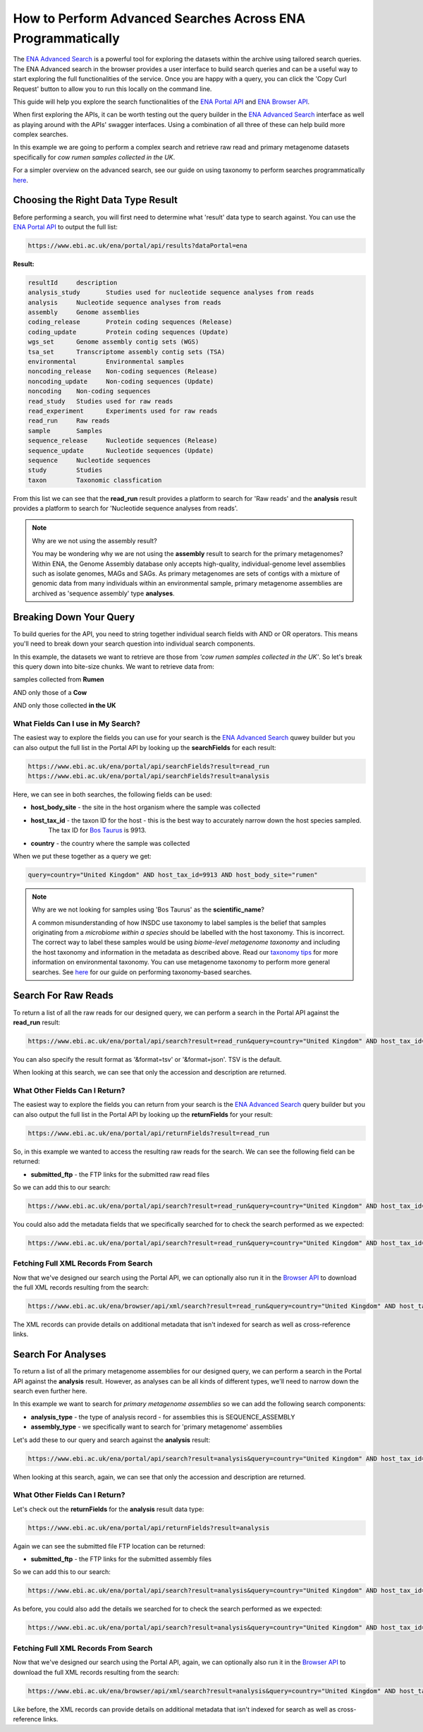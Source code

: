============================================================
How to Perform Advanced Searches Across ENA Programmatically
============================================================

The `ENA Advanced Search <https://www.ebi.ac.uk/ena/browser/advanced-search>`_ is a powerful tool for exploring the
datasets within the archive using tailored search queries. The ENA Advanced search in the browser provides a user
interface to build search queries and can be a useful way to start exploring the full functionalities of the
service. Once you are happy with a query, you can click the 'Copy Curl Request' button to allow you to run this
locally on the command line.

This guide will help you explore the search functionalities of the
`ENA Portal API <https://www.ebi.ac.uk/ena/portal/api>`_ and `ENA Browser API <https://www.ebi.ac.uk/ena/browser/api>`_.

When first exploring the APIs, it can be worth testing out the query builder in the
`ENA Advanced Search <https://www.ebi.ac.uk/ena/browser/advanced-search>`_ interface as well as playing around with the
APIs' swagger interfaces. Using a combination of all three of these can help build more complex searches.

In this example we are going to perform a complex search and retrieve raw read and primary metagenome datasets specifically
for *cow rumen samples collected in the UK*.

For a simpler overview on the advanced search, see our guide on using taxonomy to perform searches programmatically
`here <taxon-based-search.html>`_.

Choosing the Right Data Type Result
===================================

Before performing a search, you will first need to determine what 'result' data type to search against. You can use the
`ENA Portal API <https://www.ebi.ac.uk/ena/portal/api>`_ to output the full list:

.. code-block:: bash

   https://www.ebi.ac.uk/ena/portal/api/results?dataPortal=ena

**Result:**

.. code-block:: bash

   resultId	description
   analysis_study	Studies used for nucleotide sequence analyses from reads
   analysis	Nucleotide sequence analyses from reads
   assembly	Genome assemblies
   coding_release	Protein coding sequences (Release)
   coding_update	Protein coding sequences (Update)
   wgs_set	Genome assembly contig sets (WGS)
   tsa_set	Transcriptome assembly contig sets (TSA)
   environmental	Environmental samples
   noncoding_release	Non-coding sequences (Release)
   noncoding_update	Non-coding sequences (Update)
   noncoding	Non-coding sequences
   read_study	Studies used for raw reads
   read_experiment	Experiments used for raw reads
   read_run	Raw reads
   sample	Samples
   sequence_release	Nucleotide sequences (Release)
   sequence_update	Nucleotide sequences (Update)
   sequence	Nucleotide sequences
   study	Studies
   taxon	Taxonomic classfication

From this list we can see that the **read_run** result provides a platform to search for 'Raw reads' and the
**analysis** result provides a platform to search for 'Nucleotide sequence analyses from reads'.

.. note:: Why are we not using the assembly result?

   You may be wondering why we are not using the **assembly** result to search for the primary metagenomes? Within
   ENA, the Genome Assembly database only accepts high-quality, individual-genome level assemblies such as isolate
   genomes, MAGs and SAGs. As primary metagenomes are sets of contigs with a mixture of genomic data from many
   individuals within an environmental sample, primary metagenome assemblies are archived as 'sequence assembly' type
   **analyses**.

Breaking Down Your Query
========================

To build queries for the API, you need to string together individual search fields with AND or OR operators.
This means you'll need to break down your search question into individual search components.

In this example, the datasets we want to retrieve are those from *'cow rumen samples collected in the UK'*. So let's
break this query down into bite-size chunks. We want to retrieve data from:

samples collected from **Rumen**

AND only those of a **Cow**

AND only those collected **in the UK**

What Fields Can I use in My Search?
-----------------------------------

The easiest way to explore the fields you can use for your search is the
`ENA Advanced Search <https://www.ebi.ac.uk/ena/browser/advanced-search>`_ quwey builder but you can also output
the full list in the Portal API by looking up the **searchFields** for each result:

.. code-block:: bash

   https://www.ebi.ac.uk/ena/portal/api/searchFields?result=read_run
   https://www.ebi.ac.uk/ena/portal/api/searchFields?result=analysis

Here, we can see in both searches, the following fields can be used:

- **host_body_site** - the site in the host organism where the sample was collected
- **host_tax_id** - the taxon ID for the host - this is the best way to accurately narrow down the host species sampled.
   The tax ID for `Bos Taurus <https://www.ebi.ac.uk/ena/browser/view/Taxon:9913>`_ is 9913.
- **country** - the country where the sample was collected

When we put these together as a query we get:

.. code-block:: bash

   query=country="United Kingdom" AND host_tax_id=9913 AND host_body_site="rumen"

.. note:: Why are we not looking for samples using 'Bos Taurus' as the **scientific_name**?

   A common misunderstanding of how INSDC use taxonomy to label samples is the belief that samples originating from
   a *microbiome within a species* should be labelled with the host taxonomy.
   This is incorrect. The correct way to label these samples would be using *biome-level metagenome taxonomy*
   and including the host taxonomy and information in the metadata as described above.
   Read our `taxonomy tips <../../faq/taxonomy.html#environmental-taxonomic-classifications>`_ for more information
   on environmental taxonomy. You can use metagenome taxonomy to perform more general searches. See
   `here <taxon-based-search.html>`_ for our guide on performing taxonomy-based searches.

Search For Raw Reads
====================

To return a list of all the raw reads for our designed query, we can perform a search in the Portal API against the
**read_run** result:

.. code-block:: bash

   https://www.ebi.ac.uk/ena/portal/api/search?result=read_run&query=country="United Kingdom" AND host_tax_id=9913 AND host_body_site="rumen"

You can also specify the result format as '&format=tsv' or '&format=json'. TSV is the default.

When looking at this search, we can see that only the accession and description are returned.

What Other Fields Can I Return?
-------------------------------

The easiest way to explore the fields you can return from your search is the
`ENA Advanced Search <https://www.ebi.ac.uk/ena/browser/advanced-search>`_ query builder but you can also output the
full list in the Portal API by looking up the **returnFields** for your result:

.. code-block:: bash

   https://www.ebi.ac.uk/ena/portal/api/returnFields?result=read_run

So, in this example we wanted to access the resulting raw reads for the search. We can see the following
field can be returned:

- **submitted_ftp** - the FTP links for the submitted raw read files

So we can add this to our search:

.. code-block:: bash

   https://www.ebi.ac.uk/ena/portal/api/search?result=read_run&query=country="United Kingdom" AND host_tax_id=9913 AND host_body_site="rumen"&fields=submitted_ftp

You could also add the metadata fields that we specifically searched for to check the search performed as we expected:

.. code-block:: bash

   https://www.ebi.ac.uk/ena/portal/api/search?result=read_run&query=country="United Kingdom" AND host_tax_id=9913 AND host_body_site="rumen"&fields=host_body_site,host_tax_id,country,submitted_ftp

Fetching Full XML Records From Search
-------------------------------------

Now that we've designed our search using the Portal API, we can optionally also run it in the
`Browser API <https://www.ebi.ac.uk/ena/browser/api>`_ to download the
full XML records resulting from the search:

.. code-block:: bash

   https://www.ebi.ac.uk/ena/browser/api/xml/search?result=read_run&query=country="United Kingdom" AND host_tax_id=9913 AND host_body_site="rumen"

The XML records can provide details on additional metadata that isn't indexed for search as well as cross-reference
links.

Search For Analyses
===================

To return a list of all the primary metagenome assemblies for our designed query, we can perform a search in the
Portal API against the **analysis** result. However, as analyses can be all kinds of different types, we'll need to
narrow down the search even further here.

In this example we want to search for *primary metagenome assemblies* so we can add the following search components:

- **analysis_type** - the type of analysis record - for assemblies this is SEQUENCE_ASSEMBLY
- **assembly_type** - we specifically want to search for 'primary metagenome' assemblies

Let's add these to our query and search against the **analysis** result:

.. code-block:: bash

   https://www.ebi.ac.uk/ena/portal/api/search?result=analysis&query=country="United Kingdom" AND host_tax_id=9913 AND host_body_site="rumen" AND analysis_type="SEQUENCE_ASSEMBLY" AND assembly_type="primary metagenome"

When looking at this search, again, we can see that only the accession and description are returned.

What Other Fields Can I Return?
-------------------------------

Let's check out the **returnFields** for the **analysis** result data type:

.. code-block:: bash

   https://www.ebi.ac.uk/ena/portal/api/returnFields?result=analysis

Again we can see the submitted file FTP location can be returned:

- **submitted_ftp** - the FTP links for the submitted assembly files

So we can add this to our search:

.. code-block:: bash

   https://www.ebi.ac.uk/ena/portal/api/search?result=analysis&query=country="United Kingdom" AND host_tax_id=9913 AND host_body_site="rumen" AND analysis_type="SEQUENCE_ASSEMBLY" AND assembly_type="primary metagenome"&fields=submitted_ftp

As before, you could also add the details we searched for to check the search performed as we expected:

.. code-block:: bash

   https://www.ebi.ac.uk/ena/portal/api/search?result=analysis&query=country="United Kingdom" AND host_tax_id=9913 AND host_body_site="rumen" AND analysis_type="SEQUENCE_ASSEMBLY" AND assembly_type="primary metagenome"&fields=host_body_site,host_tax_id,country,submitted_ftp

Fetching Full XML Records From Search
-------------------------------------

Now that we've designed our search using the Portal API, again, we can optionally also run it in the
`Browser API <https://www.ebi.ac.uk/ena/browser/api>`_ to download the
full XML records resulting from the search:

.. code-block:: bash

   https://www.ebi.ac.uk/ena/browser/api/xml/search?result=analysis&query=country="United Kingdom" AND host_tax_id=9913 AND host_body_site="rumen" AND analysis_type="SEQUENCE_ASSEMBLY" AND assembly_type="primary metagenome"

Like before, the XML records can provide details on additional metadata that isn't indexed for search as well as
cross-reference links.
